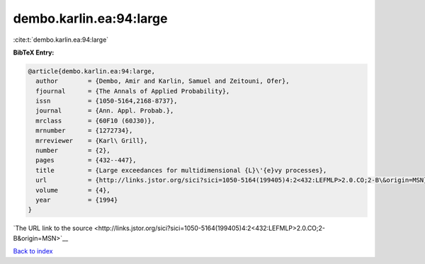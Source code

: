 dembo.karlin.ea:94:large
========================

:cite:t:`dembo.karlin.ea:94:large`

**BibTeX Entry:**

.. code-block:: bibtex

   @article{dembo.karlin.ea:94:large,
     author        = {Dembo, Amir and Karlin, Samuel and Zeitouni, Ofer},
     fjournal      = {The Annals of Applied Probability},
     issn          = {1050-5164,2168-8737},
     journal       = {Ann. Appl. Probab.},
     mrclass       = {60F10 (60J30)},
     mrnumber      = {1272734},
     mrreviewer    = {Karl\ Grill},
     number        = {2},
     pages         = {432--447},
     title         = {Large exceedances for multidimensional {L}\'{e}vy processes},
     url           = {http://links.jstor.org/sici?sici=1050-5164(199405)4:2<432:LEFMLP>2.0.CO;2-B\&origin=MSN},
     volume        = {4},
     year          = {1994}
   }

`The URL link to the source <http://links.jstor.org/sici?sici=1050-5164(199405)4:2<432:LEFMLP>2.0.CO;2-B&origin=MSN>`__


`Back to index <../By-Cite-Keys.html>`__
